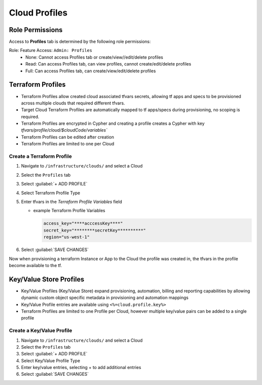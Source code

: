 Cloud Profiles
--------------

Role Permissions
^^^^^^^^^^^^^^^^

.. begin_cloud_profiles

Access to **Profiles** tab is determined by the following role permissions:

Role: Feature Access: ``Admin: Profiles``
  - None: Cannot access Profiles tab or create/view//edit/delete profiles
  - Read: Can access Profiles tab, can view profiles, cannot create/edit/delete profiles
  - Full: Can access Profiles tab, can create/view/edit/delete profiles

Terraform Profiles
^^^^^^^^^^^^^^^^^^

- Terraform Profiles allow created cloud associated tfvars secrets, allowing tf apps and specs to be provisioned across multiple clouds that required different tfvars.
- Target Cloud Terraform Profiles are automatically mapped to tf apps/specs during provisioning, no scoping is required.
- Terraform Profiles are encrypted in Cypher and creating a profile creates a Cypher with key `tfvars/profile/cloud/$cloudCode/variables``
- Terraform Profiles can be edited after creation
- Terraform Profiles are limited to one per Cloud

Create a Terraform Profile
``````````````````````````

#. Navigate to ``/infrastructure/clouds/`` and select a Cloud
#. Select the ``Profiles`` tab
#. Select :guilabel:`+ ADD PROFILE`
#. Select Terraform Profile Type
#. Enter tfvars in the `Terraform Profile Variables` field

   - example Terraform Profile Variables

     .. code-block:: bash

        access_key="****acccessKey****"
        secret_key="********secretKey**********"
        region="us-west-1"


#. Select :guilabel:`SAVE CHANGES`

Now when provisioning a terraform Instance or App to the Cloud the profile was created in, the tfvars in the profile become available to the tf.

.. end_cloud_profiles

Key/Value Store Profiles
^^^^^^^^^^^^^^^^^^^^^^^^

- Key/Value Profiles (Key/Value Store) expand provisioning, automation, billing and reporting capabilities by allowing dynamic custom object specific metadata in provisioning and automation mappings
- Key/Value Profile entries are available using ``<%=cloud.profile.key%>``
- Terraform Profiles are limited to one Profile per Cloud, however multiple key/value pairs can be added to a single profile

Create a Key/Value Profile
``````````````````````````
#. Navigate to ``/infrastructure/clouds/`` and select a Cloud
#. Select the ``Profiles`` tab
#. Select :guilabel:`+ ADD PROFILE`
#. Select Key/Value Profile Type
#. Enter key/value entries, selecting + to add additional entries
#. Select :guilabel:`SAVE CHANGES`
